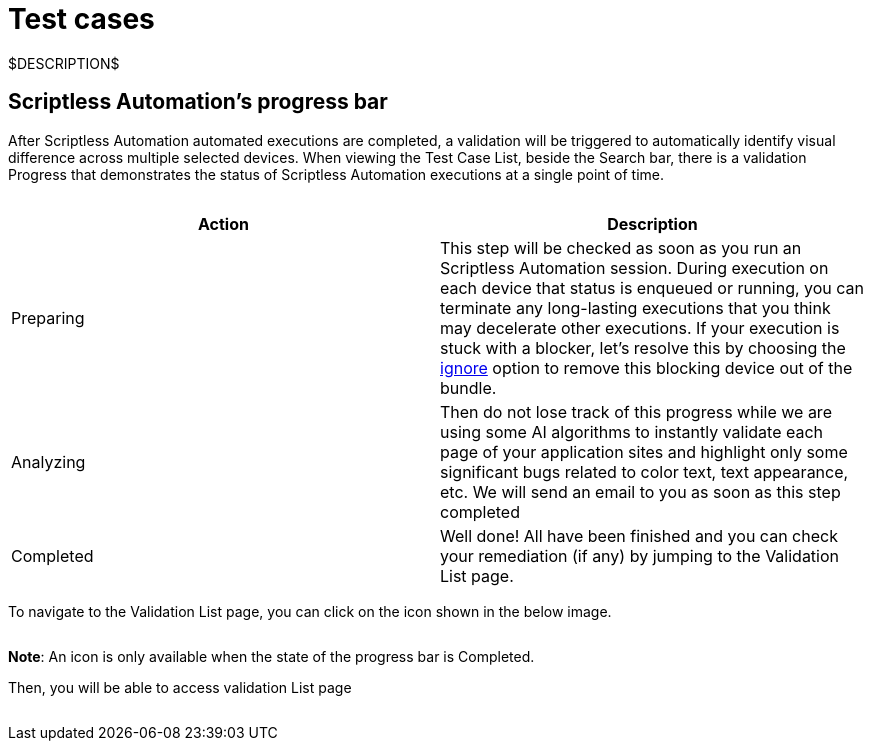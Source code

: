 = Test cases
:navtitle: Test cases

$DESCRIPTION$

== Scriptless Automation's progress bar

After Scriptless Automation automated executions are completed, a validation
will be triggered to automatically identify visual difference across multiple
selected devices. When viewing the Test Case List, beside the Search bar, there
is a validation Progress that demonstrates the status of Scriptless Automation
executions at a single point of time.

image:$OLD-IMAGE$[width="", alt=""]

|===
|Action|Description

|Preparing
|This step will be checked as soon as you run an Scriptless Automation
session. During execution on each device that status is enqueued
or running, you can terminate any long-lasting executions that you
think may decelerate other executions. If your execution is stuck
with a blocker, let's resolve this by choosing the
link:/hc/articles/360055620472[ignore] option
to remove this blocking device out of the bundle.

|Analyzing
|Then do not lose track of this progress while we are using some AI
algorithms to instantly validate each page of your application sites
and highlight only some significant bugs related to color text, text
appearance, etc. We will send an email to you as soon as this step
completed

|Completed
|Well done! All have been finished and you can check your remediation
(if any) by jumping to the Validation List page.
|===

To navigate to the Validation List page, you can click on the icon shown in the
below image.

image:$OLD-IMAGE$[width="", alt=""]

*Note*: An icon is only available when the state of the progress
bar is Completed.

Then, you will be able to access validation List page

image:$OLD-IMAGE$[width="", alt=""]
